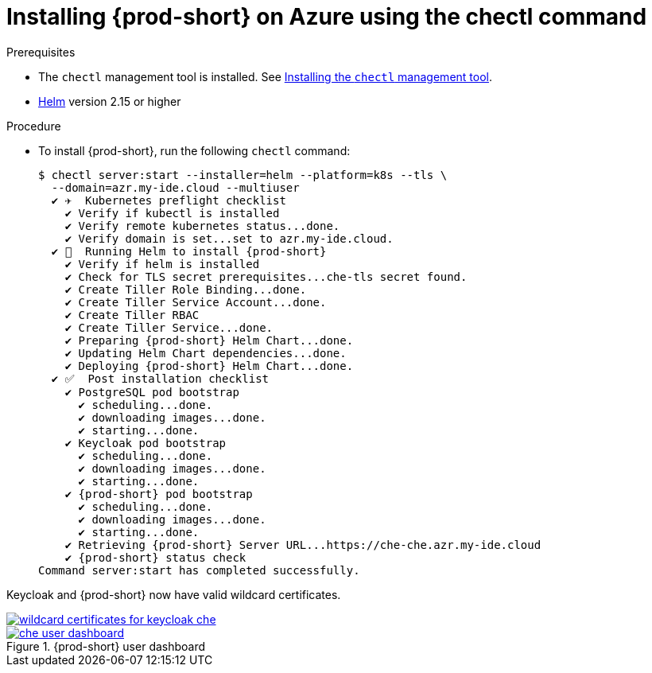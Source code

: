 :page-liquid:

[id="installing-{prod-id-short}-on-azure-using-the-chectl-command_{context}"]
= Installing {prod-short} on Azure using the chectl command

.Prerequisites

* The `chectl` management tool is installed. See link:{site-baseurl}che-7/installing-the-chectl-management-tool/[Installing the `chectl` management tool].
* link:https://helm.sh/[Helm] version 2.15 or higher

.Procedure

* To install {prod-short}, run the following `chectl` command:
+
[subs="+attributes"]
----
$ chectl server:start --installer=helm --platform=k8s --tls \
  --domain=azr.my-ide.cloud --multiuser
  ✔ ✈️  Kubernetes preflight checklist
    ✔ Verify if kubectl is installed
    ✔ Verify remote kubernetes status...done.
    ✔ Verify domain is set...set to azr.my-ide.cloud.
  ✔ 🏃‍  Running Helm to install {prod-short}
    ✔ Verify if helm is installed
    ✔ Check for TLS secret prerequisites...che-tls secret found.
    ✔ Create Tiller Role Binding...done.
    ✔ Create Tiller Service Account...done.
    ✔ Create Tiller RBAC
    ✔ Create Tiller Service...done.
    ✔ Preparing {prod-short} Helm Chart...done.
    ✔ Updating Helm Chart dependencies...done.
    ✔ Deploying {prod-short} Helm Chart...done.
  ✔ ✅  Post installation checklist
    ✔ PostgreSQL pod bootstrap
      ✔ scheduling...done.
      ✔ downloading images...done.
      ✔ starting...done.
    ✔ Keycloak pod bootstrap
      ✔ scheduling...done.
      ✔ downloading images...done.
      ✔ starting...done.
    ✔ {prod-short} pod bootstrap
      ✔ scheduling...done.
      ✔ downloading images...done.
      ✔ starting...done.
    ✔ Retrieving {prod-short} Server URL...https://che-che.azr.my-ide.cloud
    ✔ {prod-short} status check
Command server:start has completed successfully.
----

Keycloak and {prod-short} now have valid wildcard certificates.

image::installation/wildcard-certificates-for-keycloak-che.png[link="{imagesdir}/installation/wildcard-certificates-for-keycloak-che.png"]

.{prod-short} user dashboard
image::installation/che-user-dashboard.png[link="{imagesdir}/installation/che-user-dashboard.png"]
